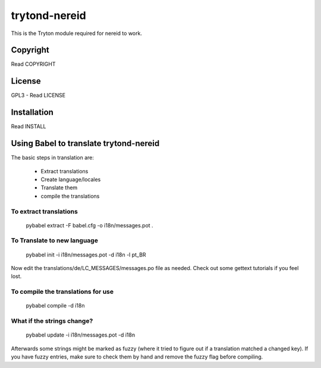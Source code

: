 trytond-nereid
==============

This is the Tryton module required for nereid to work.

.. image:: https://travis-ci.org/openlabs/trytond-nereid.png?branch=feature/2.6

Copyright
---------

Read COPYRIGHT

License
-------

GPL3 - Read LICENSE

Installation
------------

Read INSTALL


Using Babel to translate trytond-nereid
---------------------------------------

The basic steps in translation are:

  * Extract translations
  * Create language/locales
  * Translate them
  * compile the translations

To extract translations
```````````````````````

    pybabel extract -F babel.cfg -o i18n/messages.pot .


To Translate to new language
`````````````````````````````

    pybabel init -i i18n/messages.pot -d i18n -l pt_BR


Now edit the translations/de/LC_MESSAGES/messages.po file as needed. 
Check out some gettext tutorials if you feel lost.


To compile the translations for use
```````````````````````````````````


    pybabel compile -d i18n


What if the strings change?
```````````````````````````


    pybabel update -i i18n/messages.pot -d i18n


Afterwards some strings might be marked as fuzzy (where it tried to figure out if a 
translation matched a changed key). If you have fuzzy entries, make sure to check 
them by hand and remove the fuzzy flag before compiling. 
